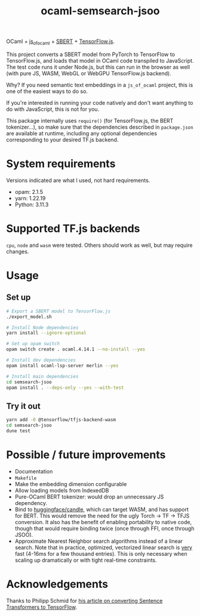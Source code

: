 #+title: ocaml-semsearch-jsoo

OCaml + [[https://github.com/ocsigen/js_of_ocaml][js_of_ocaml]] + [[https://www.sbert.net/][SBERT]] + [[https://www.tensorflow.org/js/][TensorFlow.js]].

This project converts a SBERT model from PyTorch to TensorFlow to TensorFlow.js, and loads that model in OCaml code transpiled to JavaScript. The test code runs it under Node.js, but this can run in the browser as well (with pure JS, WASM, WebGL or WebGPU TensorFlow.js backend).

Why? If you need semantic text embeddings in a =js_of_ocaml= project, this is one of the easiest ways to do so.

If you're interested in running your code natively and don't want anything to do with JavaScript, this is not for you.

This package internally uses =require()= (for TensorFlow.js, the BERT
tokenizer...), so make sure that the dependencies described in =package.json= are available at runtime, including any optional dependencies corresponding to your desired TF.js backend.

* System requirements
Versions indicated are what I used, not hard requirements.

- opam: 2.1.5
- yarn: 1.22.19
- Python: 3.11.3

* Supported TF.js backends
=cpu=, =node= and =wasm= were tested. Others should work as well, but may require changes.

* Usage
** Set up
#+begin_src bash
# Export a SBERT model to TensorFlow.js
./export_model.sh

# Install Node dependencies
yarn install --ignore-optional

# Set up opam switch
opam switch create . ocaml.4.14.1 --no-install --yes

# Install dev dependencies
opam install ocaml-lsp-server merlin --yes

# Install main dependencies
cd semsearch-jsoo
opam install . --deps-only --yes --with-test
#+end_src

** Try it out
#+begin_src bash
yarn add -O @tensorflow/tfjs-backend-wasm
cd semsearch-jsoo
dune test
#+end_src

* Possible / future improvements
- Documentation
- =Makefile=
- Make the embedding dimension configurable
- Allow loading models from IndexedDB
- Pure-OCaml BERT tokenizer: would drop an unnecessary JS dependency.
- Bind to [[https://github.com/huggingface/candle][huggingface/candle]], which can target WASM, and has support for BERT.
  This would remove the need for the ugly Torch -> TF -> TFJS conversion.
  It also has the benefit of enabling portability to native code, though that would require binding twice (once through FFI, once through JSOO).
- Approximate Nearest Neighbor search algorithms instead of a linear search. Note that in practice, optimized, vectorized linear search is _very_ fast (4-16ms for a few thousand entries). This is only necessary when scaling up dramatically or with tight real-time constraints.

* Acknowledgements
Thanks to Philipp Schmid for [[https://www.philschmid.de/tensorflow-sentence-transformers][his article on converting Sentence Transformers to TensorFlow]].

